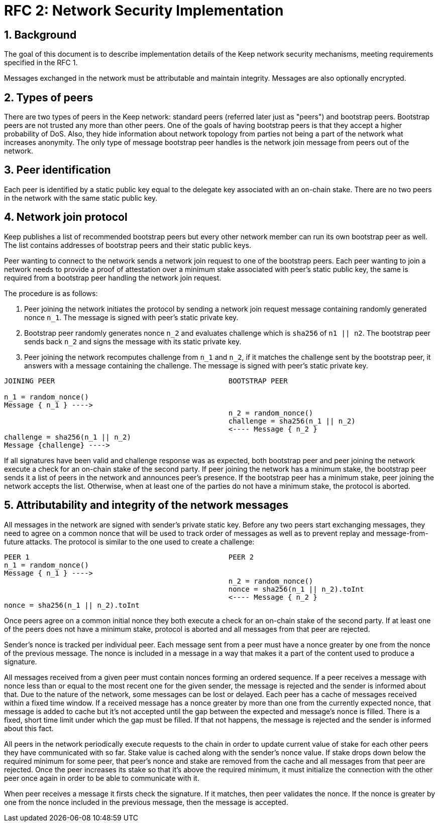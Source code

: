 = RFC 2: Network Security Implementation

:icons: font
:numbered:
toc::[]


== Background
The goal of this document is to describe implementation details of the Keep 
network security mechanisms, meeting requirements specified in the RFC 1. 

Messages exchanged in the network must be attributable and maintain integrity. 
Messages are also optionally encrypted.

== Types of peers

There are two types of peers in the Keep network: standard peers (referred later 
just as "peers") and bootstrap peers. Bootstrap peers are not trusted any more 
than other peers. One of the goals of having bootstrap peers is that they accept 
a higher probability of DoS. Also, they hide information about network topology 
from parties not being a part of the network what increases anonymity. The only 
type of message bootstrap peer handles is the network join message from peers 
out of the network.

== Peer identification
Each peer is identified by a static public key equal to the delegate key 
associated with an on-chain stake. There are no two peers in the network with 
the same static public key.

== Network join protocol

Keep publishes a list of recommended bootstrap peers but every other network 
member can run its own bootstrap peer as well. The list contains addresses of 
bootstrap peers and their static public keys.

Peer wanting to connect to the network sends a network join request to one of 
the bootstrap peers. Each peer wanting to join a network needs to provide a proof 
of attestation over a minimum stake associated with peer's static public key, the 
same is required from a bootstrap peer handling the network join request.

The procedure is as follows:

1. Peer joining the network initiates the protocol by sending a network join 
request message containing randomly generated nonce `n_1`. The message is signed 
with peer's static private key.
2. Bootstrap peer randomly generates nonce `n_2` and evaluates challenge which is 
`sha256` of `n1 || n2`. The bootstrap peer sends back `n_2` and signs the message 
with its static private key.
3. Peer joining the network recomputes challenge from `n_1` and `n_2`, if it matches 
the challenge sent by the bootstrap peer, it answers with a message containing the 
challenge. The message is signed with peer's static private key.

```
JOINING PEER                                         BOOTSTRAP PEER

n_1 = random_nonce()
Message { n_1 } ---->
                                                     n_2 = random_nonce()
                                                     challenge = sha256(n_1 || n_2)                                  
                                                     <---- Message { n_2 }
challenge = sha256(n_1 || n_2)
Message {challenge} ---->
```

If all signatures have been valid and challenge response was as expected, both 
bootstrap peer and peer joining the network execute a check for an on-chain stake of 
the second party. If peer joining the network has a minimum stake, the bootstrap 
peer sends it a list of peers in the network and announces peer's presence. If the 
bootstrap peer has a minimum stake, peer joining the network accepts the list. 
Otherwise, when at least one of the parties do not have a minimum stake, the protocol 
is aborted.

== Attributability and integrity of the network messages

All messages in the network are signed with sender's private static key. Before any 
two peers start exchanging messages, they need to agree on a common nonce that will be 
used to track order of messages as well as to prevent replay and message-from-future 
attacks. The protocol is similar to the one used to create a challenge:

```
PEER 1                                               PEER 2
n_1 = random_nonce() 
Message { n_1 } ---->
                                                     n_2 = random_nonce()
                                                     nonce = sha256(n_1 || n_2).toInt
                                                     <---- Message { n_2 }
nonce = sha256(n_1 || n_2).toInt
```

Once peers agree on a common initial nonce they both execute a check for an on-chain 
stake of the second party. If at least one of the peers does not have a minimum stake, 
protocol is aborted and all messages from that peer are rejected.

Sender's nonce is tracked per individual peer. Each message sent from a peer must have 
a nonce greater by one from the nonce of the previous message. The nonce is included in 
a message in a way that makes it a part of the content used to produce a signature. 

All messages received from a given peer must contain nonces forming an ordered sequence. 
If a peer receives a message with nonce less than or equal to the most recent one for 
the given sender, the message is rejected and the sender is informed about that. Due to 
the nature of the network, some messages can be lost or delayed. Each peer has a cache 
of messages received within a fixed time window. If a received message has a nonce greater 
by more than one from the currently expected nonce, that message is added to cache but it's 
not accepted until the gap between the expected and message's nonce is filled. There is 
a fixed, short time limit under which the gap must be filled. If that not happens, the 
message is rejected and the sender is informed about this fact.

All peers in the network periodically execute requests to the chain in order to update 
current value of stake for each other peers they have communicated with so far. Stake value 
is cached along with the sender's nonce value. If stake drops down below the required minimum 
for some peer, that peer's nonce and stake are removed from the cache and all messages from 
that peer are rejected. Once the peer increases its stake so that it's above the required 
minimum, it must initialize the connection with the other peer once again in order to be able 
to communicate with it.

When peer receives a message it firsts check the signature. If it matches, then peer validates 
the nonce. If the nonce is greater by one from the nonce included in the previous message, 
then the message is accepted.
